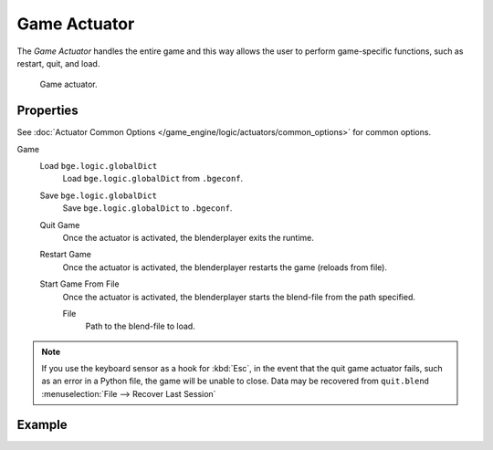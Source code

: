 .. _bpy.types.GameActuator:

*************
Game Actuator
*************

The *Game Actuator* handles the entire game and this way allows the user to perform
game-specific functions, such as restart, quit, and load.

.. figure:: /images/game-engine_logic_actuators_types_game_node.jpg
   :width: 271px

   Game actuator.


Properties
==========

See :doc:`Actuator Common Options </game_engine/logic/actuators/common_options>` for common options.

Game
   Load ``bge.logic.globalDict``
      Load ``bge.logic.globalDict`` from ``.bgeconf``.
   Save ``bge.logic.globalDict``
      Save ``bge.logic.globalDict`` to ``.bgeconf``.
   Quit Game
      Once the actuator is activated, the blenderplayer exits the runtime.
   Restart Game
      Once the actuator is activated, the blenderplayer restarts the game (reloads from file).
   Start Game From File
      Once the actuator is activated, the blenderplayer starts the blend-file from the path specified.

      File
         Path to the blend-file to load.

.. note::

   If you use the keyboard sensor as a hook for :kbd:`Esc`,
   in the event that the quit game actuator fails, such as an error in a Python file,
   the game will be unable to close. Data may be recovered from ``quit.blend``
   :menuselection:`File --> Recover Last Session`


Example
=======
